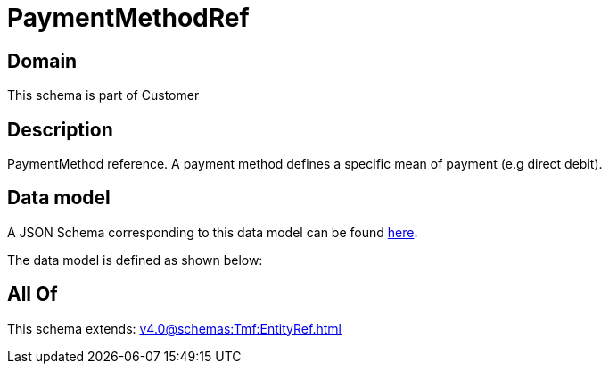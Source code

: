 = PaymentMethodRef

[#domain]
== Domain

This schema is part of Customer

[#description]
== Description

PaymentMethod reference. A payment method defines a specific mean of payment (e.g direct debit).


[#data_model]
== Data model

A JSON Schema corresponding to this data model can be found https://tmforum.org[here].

The data model is defined as shown below:


[#all_of]
== All Of

This schema extends: xref:v4.0@schemas:Tmf:EntityRef.adoc[]
